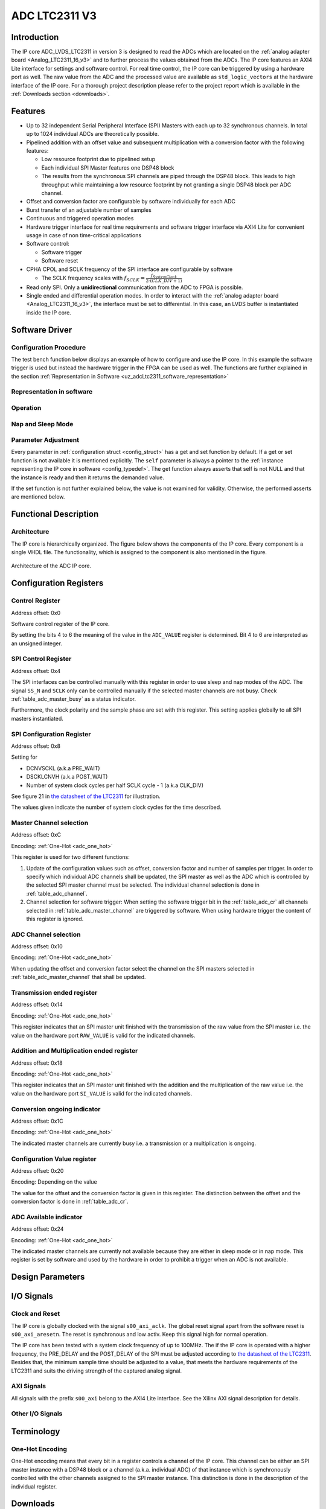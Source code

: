.. _ipCore_LTC2311_v3:

==============
ADC LTC2311 V3
==============

Introduction
------------

The IP core ADC_LVDS_LTC2311 in version 3 is designed to read the ADCs which are located on the :ref:`analog adapter board <Analog_LTC2311_16_v3>` and to further process the values obtained from the ADCs.
The IP core features an AXI4 Lite interface for settings and software control. For real time control, the IP core can be triggered by using a hardware port as well.
The raw value from the ADC and the processed value are available as ``std_logic_vectors`` at the hardware interface of the IP core.
For a thorough project description please refer to the project report which is available in the :ref:`Downloads section <downloads>`.

Features
--------

- Up to 32 independent Serial Peripheral Interface (SPI) Masters with each up to 32 synchronous channels. In total up to 1024 individual ADCs are theoretically possible.
- Pipelined addition with an offset value and subsequent multiplication with a conversion factor with the following features:

  + Low resource footprint due to pipelined setup
  + Each individual SPI Master features one DSP48 block
  + The results from the synchronous SPI channels are piped through the DSP48 block.
    This leads to high throughput while maintaining a low resource footprint by not granting a single DSP48 block per ADC channel.

- Offset and conversion factor are configurable by software individually for each ADC
- Burst transfer of an adjustable number of samples
- Continuous and triggered operation modes
- Hardware trigger interface for real time requirements and software trigger interface via AXI4 Lite for convenient usage in case of non time-critical applications
- Software control:

  + Software trigger
  + Software reset

- CPHA CPOL and SCLK frequency of the SPI interface are configurable
  by software

  + The SCLK frequency scales with :math:`f_{SCLK} = \frac{ f_{SystemClock} }{2 \cdot (CLK\_DIV + 1)}`

- Read only SPI. Only a **unidirectional** communication from the ADC to FPGA is possible.
- Single ended and differential operation modes. In order to interact with the :ref:`analog adapter board <Analog_LTC2311_16_v3>`, the interface must be set to differential.
  In this case, an LVDS buffer is instantiated inside the IP core.


Software Driver
---------------

Configuration Procedure
***********************

The test bench function below displays an example of how to configure and use the IP core.
In this example the software trigger is used but instead the hardware trigger in the FPGA can be used as well.
The functions are further explained in the section :ref:`Representation in Software <uz_adcLtc2311_software_representation>`

.. code-block:: c
  :caption: Content of the file ``uz_adcLtc2311_testbench.c``

  #include "../include/uz_adcLtc2311_testbench.h"
  #include "../uz/uz_HAL.h"
  #include "../IP_Cores/uz_adcLtc2311/uz_adcLtc2311.h"
  #include "xparameters.h"
  #include <stdint.h>

  void uz_adcLtc2311_testbench(void)
  {
      int32_t conversion_factor = 153;
      uint32_t samples = 4;
      int32_t offset = 0;
      uint32_t sample_time = 6;
      uint32_t cpol = 1;
      uint32_t cpha = 0;
      uint32_t pre_delay = 0;
      uint32_t post_delay = 0;
      uint32_t clk_div = 0;
      uint32_t master = UZ_ADCLTC2311_MASTER1;
      uint32_t channel = UZ_ADCLTC2311_CH1 | UZ_ADCLTC2311_CH2 | UZ_ADCLTC2311_CH3 | UZ_ADCLTC2311_CH4 | UZ_ADCLTC2311_CH5 | UZ_ADCLTC2311_CH6 | UZ_ADCLTC2311_CH7 | UZ_ADCLTC2311_CH8;
      // set max_attempts to non zero if you want to prevent that the IP core potentially tries to update
      // operation parameters infinitely
      uint32_t max_attempts = 10;

      struct uz_adcLtc2311_config_t default_configuration = {
          .base_address=XPAR_A1_ADC_LTC2311_S00_AXI_BASEADDR,
          .ip_clk_frequency_Hz=100000000U,
          .conversion_factor = conversion_factor,
          .samples = samples,
          .cpol = cpol,
          .cpha = cpha,
          .offset = offset,
          .napping_spi_masters=0,
          .sleeping_spi_masters=0,
          .master_select = master,
          .channel_select = channel,
          .sample_time = sample_time,
          .pre_delay = pre_delay,
          .post_delay = post_delay,
          .clk_div = clk_div,
          .max_attempts = max_attempts
      };

      // Apply the same configurations to all instances
      uz_adcLtc2311_t* test_instance = uz_adcLtc2311_init(default_configuration);
      default_configuration.base_address = XPAR_A2_ADC_LTC2311_S00_AXI_BASEADDR;
      uz_adcLtc2311_t* test_instance_2 = uz_adcLtc2311_init(default_configuration);
      default_configuration.base_address = XPAR_A3_ADC_LTC2311_S00_AXI_BASEADDR;
      uz_adcLtc2311_t* test_instance_3 = uz_adcLtc2311_init(default_configuration);

      // Adjust operation parameters
      // 1: Select which channels you want to update
      uz_adcLtc2311_set_master_select(test_instance, UZ_ADCLTC2311_MASTER1);
      uz_adcLtc2311_set_channel_select(test_instance, UZ_ADCLTC2311_CH4);

      // 2: Adjust the parameters in the software representation
      // These parameters are channel specific
      uz_adcLtc2311_set_conversion_factor(test_instance, 160);
      uz_adcLtc2311_set_offset(test_instance, 10);

      // These parameters are specific for a master but not channel specific
      // Take 5 samples per trigger event
      uz_adcLtc2311_set_samples(test_instance, 5);
      // Wait at least 20 system clock cycles from the rising edge of SS_N to the next falling edge of SS_N
      uz_adcLtc2311_set_sample_time(test_instance, 20);

      // 3: Call the update functions to write the values to the hardware and check their return values
      // Since these functions are potentially called during operation they do not stop the application
      // by raising an exception if the action fails. The user has to take care about this case!!!
      int32_t return_value = uz_adcLtc2311_update_conversion_factor(test_instance);
      uz_assert(return_value == UZ_SUCCESS);
      return_value = uz_adcLtc2311_update_offset(test_instance);
      uz_assert(return_value == UZ_SUCCESS);
      return_value = uz_adcLtc2311_update_samples(test_instance);
      uz_assert(return_value == UZ_SUCCESS);
      return_value = uz_adcLtc2311_update_sample_time(test_instance);
      uz_assert(return_value == UZ_SUCCESS);

      // Operation
      while(1)
      {
        // Software trigger with explicitely chosen SPI master
        uz_adcLtc2311_software_trigger(test_instance, UZ_ADCLTC2311_MASTER1);
        // When setting the choice to 0 the SPI masters from
        // test_instance->config.master_select are chosen for the trigger
        uz_adcLtc2311_software_trigger(test_instance_2, 0);
        uz_adcLtc2311_software_trigger(test_instance_3, 0);

        // Nap and sleep mode:
        uz_adcLtc2311_enter_nap_mode(test_instance);
        // This trigger event will not trigger any conversions
        // because the masters are in nap mode
        uz_adcLtc2311_software_trigger(test_instance, 0);
        uz_adcLtc2311_leave_nap_mode(test_instance);
        // The trigger works again
        uz_adcLtc2311_software_trigger(test_instance, 0);
        uz_adcLtc2311_enter_sleep_mode(test_instance);
        // This trigger event will not trigger any conversions
        // because the masters are in sleep mode
        uz_adcLtc2311_software_trigger(test_instance, 0);
        uz_adcLtc2311_leave_sleep_mode(test_instance);

        // After enabling continuous mode the ADC is triggered at maximum sampling frequency
        uz_adcLtc2311_set_continuous_mode(test_instance);
        // Execute some samples
        uz_sleep_useconds(5);
        // After enabling the triggered mode the current conversion is executed until the end
        // end the triggered mode is entered
        uz_adcLtc2311_set_triggered_mode(test_instance);
        uz_adcLtc2311_software_trigger(test_instance, 0);
      }
  }


.. _uz_adcLtc2311_software_representation:

Representation in software
**************************

.. _config_typedef:

.. doxygentypedef:: uz_adcLtc2311_t

.. _config_struct:

.. doxygenstruct:: uz_adcLtc2311_config_t
   :members:

Operation
*********

.. doxygenfunction:: uz_adcLtc2311_init

.. doxygenfunction:: uz_adcLtc2311_update_conversion_factor

.. doxygenfunction:: uz_adcLtc2311_update_offset

.. doxygenfunction:: uz_adcLtc2311_update_samples

.. doxygenfunction:: uz_adcLtc2311_update_sample_time

.. doxygenfunction:: uz_adcLtc2311_update_spi

.. doxygenfunction:: uz_adcLtc2311_set_triggered_mode

.. doxygenfunction:: uz_adcLtc2311_set_continuous_mode

.. doxygenfunction:: uz_adcLtc2311_software_trigger

.. doxygenfunction:: uz_adcLtc2311_software_reset

Nap and Sleep Mode
******************

.. doxygenfunction:: uz_adcLtc2311_enter_nap_mode

.. doxygenfunction:: uz_adcLtc2311_leave_nap_mode

.. doxygenfunction:: uz_adcLtc2311_enter_sleep_mode

.. doxygenfunction:: uz_adcLtc2311_leave_sleep_mode


Parameter Adjustment
********************

Every parameter in :ref:`configuration struct <config_struct>` has a get and set function by default.
If a get or set function is not available it is mentioned explicitly.
The ``self`` parameter is always a pointer to the :ref:`instance representing the IP core in software <config_typedef>`.
The get function always asserts that self is not NULL and that the instance is ready and then it returns the demanded value.

If the set function is not further explained below, the value is not examined for validity.
Otherwise, the performed asserts are mentioned below.

.. doxygenfunction:: uz_adcLtc2311_set_samples

.. doxygenfunction:: uz_adcLtc2311_set_sample_time

.. doxygenfunction:: uz_adcLtc2311_set_pre_delay

.. doxygenfunction:: uz_adcLtc2311_set_post_delay

.. doxygenfunction:: uz_adcLtc2311_set_clk_div

.. doxygenfunction:: uz_adcLtc2311_set_cpha

.. doxygenfunction:: uz_adcLtc2311_set_cpol


Functional Description
----------------------

Architecture
************

The IP core is hierarchically organized.
The figure below shows the components of the IP core.
Every component is a single VHDL file.
The functionality, which is assigned to the component is also mentioned in the figure.

.. _uz_adcLtc2311_architecture:

.. figure:: ./adc_v3/images/architecture.svg
   :width: 800
   :align: center

   Architecture of the ADC IP core.


Configuration Registers
-----------------------

Control Register
****************

Address offset: 0x0

Software control register of the IP core.


.. _table_adc_cr:
.. csv-table:: ADC_CR
  :file: ./adc_v3/tables/adc_cr.csv
  :widths: 5 10 5 10 40 40
  :header-rows: 1

By setting the bits 4 to 6 the meaning of the value in the ``ADC_VALUE`` register is determined. Bit 4 to 6 are interpreted as an unsigned integer.

.. _table_adc_cr_2:
.. csv-table::
  :file: ./adc_v3/tables/adc_cr_2.csv
  :widths: 2 2 2 10 40 20
  :header-rows: 1


SPI Control Register
********************

Address offset: 0x4

The SPI interfaces can be controlled manually with this register in order to use sleep and nap modes of the ADC.
The signal ``SS_N`` and ``SCLK`` only can be controlled manually if the selected master channels are not busy.
Check :ref:`table_adc_master_busy` as a status indicator.

Furthermore, the clock polarity and the sample phase are set with this register.
This setting applies globally to all SPI masters instantiated.

.. _table_adc_spi_cr:
.. csv-table:: ADC_SPI_CR
  :file: ./adc_v3/tables/adc_spi_cr.csv
  :widths: 5 10 5 10 40 40
  :header-rows: 1


SPI Configuration Register
**************************

Address offset: 0x8

Setting for

- DCNVSCKL (a.k.a PRE_WAIT)
- DSCKLCNVH (a.k.a POST_WAIT)
- Number of system clock cycles per half SCLK cycle - 1 (a.k.a
  CLK_DIV)

See figure 21 in `the datasheet of the LTC2311 <https://www.analog.com/media/en/technical-documentation/data-sheets/231116fa.pdf>`_ for illustration.

The values given indicate the number of system clock cycles for the time described.

.. _table_adc_spi_cfgr:
.. csv-table:: ADC_SPI_CFGR
  :file: ./adc_v3/tables/adc_spi_cfgr.csv
  :widths: 10 10 5 10 40 30
  :header-rows: 1

Master Channel selection
************************

Address offset: 0xC

Encoding: :ref:`One-Hot <adc_one_hot>`

This register is used for two different functions:

1. Update of the configuration values such as offset, conversion factor and number of samples per trigger.
   In order to specify which individual ADC channels shall be updated, the SPI master as well as the ADC which is controlled by the selected SPI master channel must be selected.
   The individual channel selection is done in :ref:`table_adc_channel`.
2. Channel selection for software trigger: When setting the software trigger bit in the :ref:`table_adc_cr` all channels selected in :ref:`table_adc_master_channel` are triggered by software.
   When using hardware trigger the content of this register is ignored.

.. _table_adc_master_channel:
.. csv-table:: ADC_MASTER_CHANNEL
  :file: ./adc_v3/tables/adc_master_channel.csv
  :widths: 8 30 3 10 30 30
  :header-rows: 1

ADC Channel selection
*********************

Address offset: 0x10

Encoding: :ref:`One-Hot <adc_one_hot>`

When updating the offset and conversion factor select the channel on the SPI masters selected in :ref:`table_adc_master_channel` that shall be updated.

.. _table_adc_channel:
.. csv-table:: ADC_CHANNEL
  :file: ./adc_v3/tables/adc_channel.csv
  :widths: 8 30 3 10 30 30
  :header-rows: 1

Transmission ended register
***************************

Address offset: 0x14

Encoding: :ref:`One-Hot <adc_one_hot>`

This register indicates that an SPI master unit finished with the transmission of the raw value from the SPI master i.e. the value on the hardware port ``RAW_VALUE`` is valid for the indicated channels.

.. _table_adc_master_finish:
.. csv-table:: ADC_MASTER_FINISH
  :file: ./adc_v3/tables/adc_master_finish.csv
  :widths: 7 25 3 10 30 30
  :header-rows: 1

Addition and Multiplication ended register
******************************************

Address offset: 0x18

Encoding: :ref:`One-Hot <adc_one_hot>`

This register indicates that an SPI master unit finished with the addition and the multiplication of the raw value  i.e. the value on the hardware port ``SI_VALUE`` is valid for the indicated channels.

.. _table_adc_si_finish:
.. csv-table:: ADC_MASTER_SI_FINISH
  :file: ./adc_v3/tables/adc_master_si_finish.csv
  :widths: 8 30 3 10 30 30
  :header-rows: 1

Conversion ongoing indicator
****************************

Address offset: 0x1C

Encoding: :ref:`One-Hot <adc_one_hot>`

The indicated master channels are currently busy i.e. a transmission or a multiplication is ongoing.

.. _table_adc_master_busy:
.. csv-table:: ADC_MASTER_BUSY
  :file: ./adc_v3/tables/adc_master_busy.csv
  :widths: 8 30 3 10 30 30
  :header-rows: 1

Configuration Value register
****************************

Address offset: 0x20

Encoding: Depending on the value

The value for the offset and the conversion factor is given in this register.
The distinction between the offset and the conversion factor is done in :ref:`table_adc_cr`.

.. _table_adc_off_conv:
.. csv-table:: ADC_VALUE
  :file: ./adc_v3/tables/adc_conv_value.csv
  :widths: 10 10 5 10 30 30
  :header-rows: 1

ADC Available indicator
***********************

Address offset: 0x24

Encoding: :ref:`One-Hot <adc_one_hot>`

The indicated master channels are currently not available because they are either in sleep mode or in nap mode.
This register is set by software and used by the hardware in order to prohibit a trigger when an ADC is not available.

.. _table_adc_available:
.. csv-table:: ADC_AVAILABLE
  :file: ./adc_v3/tables/adc_available.csv
  :widths: 8 30 3 10 30 30
  :header-rows: 1


Design Parameters
-----------------

.. _table_adc_generics:
.. csv-table:: Generics
  :file: ./adc_v3/tables/generics.csv
  :widths: 10 30 5 5 30
  :header-rows: 1

I/O Signals
-----------

Clock and Reset
***************

The IP core is globally clocked with the signal ``s00_axi_aclk``.
The global reset signal apart from the software reset is ``s00_axi_aresetn``.
The reset is synchronous and low activ. Keep this signal high for normal operation.

The IP core has been tested with a system clock frequency of up to 100MHz.
The if the IP core is operated with a higher frequency, the PRE_DELAY and the POST_DELAY of the SPI must be adjusted according to `the datasheet of the LTC2311 <https://www.analog.com/media/en/technical-documentation/data-sheets/231116fa.pdf>`_.
Besides that, the minimum sample time should be adjusted to a value, that meets the hardware requirements of the LTC2311 and suits the driving strength of the captured analog signal.

AXI Signals
***********

All signals with the prefix ``s00_axi`` belong to the AXI4 Lite interface.
See the Xilinx AXI signal description for details.

Other I/O Signals
*****************

.. _table_adc_io_interface:
.. csv-table:: I/O Interface
  :file: ./adc_v3/tables/io_signals.csv
  :widths: 10 5 40 5 30
  :header-rows: 1


Terminology
-----------

.. _adc_one_hot:

One-Hot Encoding
****************

One-Hot encoding means that every bit in a register controls a channel of the IP core.
This channel can be either an SPI master instance with a DSP48 block or a channel (a.k.a. individual ADC) of that instance which is synchronously controlled with the other channels assigned to the SPI master instance.
This distinction is done in the description of the individual register.

.. _downloads:

Downloads
---------

:download:`Detailed project description <./adc_v3/report_2_wendt.pdf>` 

:download:`Sample waveforms captured with Vivado ILA <./adc_v3/sample_waveform_from_vivado_ila.zip>` 


Designed by
-----------

`Thilo Wendt <mailto:business@thilo-wendt.de>`_, `Institut ELSYS
<https://www.th-nuernberg.de/einrichtungen-gesamt/in-institute/institut-fuer-leistungselektronische-systeme-elsys/>`_
@ `Technische Hochschule Nürnberg <https://www.th-nuernberg.de>`_, 04/2021
